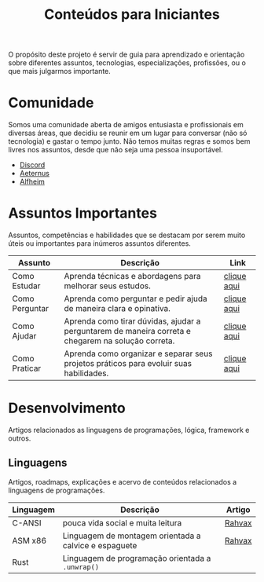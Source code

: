 #+title: Conteúdos para Iniciantes

O propósito deste projeto é servir de guia para aprendizado e orientação sobre diferentes assuntos, tecnologias, especializações, profissões, ou o que mais julgarmos importante.

* Comunidade
Somos uma comunidade aberta de amigos entusiasta e profissionais em diversas áreas, que decidiu se reunir em um lugar para conversar (não só tecnologia) e gastar o tempo junto. Não temos muitas regras e somos bem livres nos assuntos, desde que não seja uma pessoa insuportável.
- [[https://discord.gg/qTgfcN6ct7][Discord]]
- [[https://github.com/aeternustm][Aeternus]]
- [[https://github.com/alfheim-devs][Alfheim]]

* Assuntos Importantes
Assuntos, competências e habilidades que se destacam por serem muito úteis ou importantes para inúmeros assuntos diferentes.
|----------------+----------------------------------------------------------------------------------------------------+-------------|
| Assunto        | Descrição                                                                                          | Link        |
|----------------+----------------------------------------------------------------------------------------------------+-------------|
| Como Estudar   | Aprenda técnicas e abordagens para melhorar seus estudos.                                          | [[file:importantes/como_estudar.org][clique aqui]] |
| Como Perguntar | Aprenda como perguntar e pedir ajuda de maneira clara e opinativa.                                 | [[file:importantes/como_perguntar.org][clique aqui]] |
| Como Ajudar    | Aprenda como tirar dúvidas, ajudar a perguntarem de maneira correta e chegarem na solução correta. | [[file:importantes/como_ajudar.org][clique aqui]] |
| Como Praticar  | Aprenda como organizar e separar seus projetos práticos para evoluir suas habilidades.             | [[file:importantes/como_praticar.org][clique aqui]] |
|----------------+----------------------------------------------------------------------------------------------------+-------------|
* Desenvolvimento
Artigos relacionados as linguagens de programações, lógica, framework e outros.

** Linguagens
Artigos, roadmaps, explicações e acervo de conteúdos relacionados a linguagens de programações.
|-----------+------------------------------------------------+--------|
| Linguagem | Descrição                                      | Artigo |
|-----------+------------------------------------------------+--------|
| C-ANSI    | pouca vida social e muita leitura | [[https://github.com/rahvax/c-lang-alfheim][Rahvax]] |
| ASM x86   | Linguagem de montagem orientada a calvice e espaguete | [[https://github.com/rahvax/asmx86-lang-alfheim][Rahvax]] |
| Rust      | Linguagem de programação orientada a ~.unwrap()~ |        |
|-----------+------------------------------------------------+--------|
